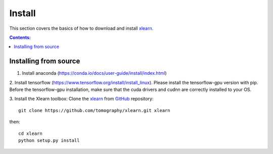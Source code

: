 =======
Install
=======

This section covers the basics of how to download and install 
`xlearn <https://github.com/tomography/xlearn>`_.

.. contents:: Contents:
   :local:


Installing from source
======================

1. Install anaconda (https://conda.io/docs/user-guide/install/index.html)

2. Install tensorflow (https://www.tensorflow.org/install/install_linux). Please install the tensorflow-gpu version with
pip. Before the tensorflow-gpu installation, make sure that the cuda drivers and cudnn are correctly installed to your OS.

3. Install the Xlearn toolbox:
Clone the `xlearn <https://github.com/tomography/xlearn>`_
from `GitHub <https://github.com>`_ repository::

    git clone https://github.com/tomography/xlearn.git xlearn

then::

    cd xlearn
    python setup.py install
    
